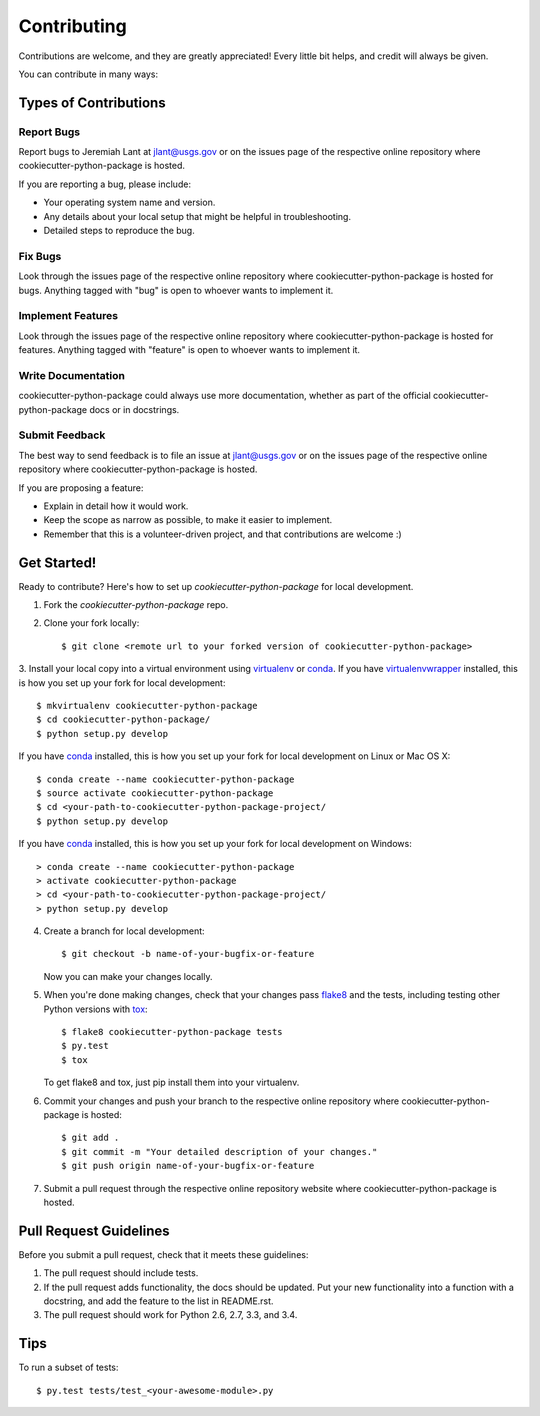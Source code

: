 Contributing
============

Contributions are welcome, and they are greatly appreciated! Every
little bit helps, and credit will always be given.

You can contribute in many ways:

Types of Contributions
----------------------

Report Bugs
~~~~~~~~~~~

Report bugs to Jeremiah Lant at jlant@usgs.gov or on the issues page of
the respective online repository where cookiecutter-python-package is hosted.

If you are reporting a bug, please include:

* Your operating system name and version.
* Any details about your local setup that might be helpful in troubleshooting.
* Detailed steps to reproduce the bug.

Fix Bugs
~~~~~~~~

Look through the issues page of the respective online repository where cookiecutter-python-package is hosted for bugs.
Anything tagged with "bug" is open to whoever wants to implement it.

Implement Features
~~~~~~~~~~~~~~~~~~

Look through the issues page of the respective online repository where cookiecutter-python-package is hosted for features.
Anything tagged with "feature" is open to whoever wants to implement it.

Write Documentation
~~~~~~~~~~~~~~~~~~~

cookiecutter-python-package could always use more documentation, whether as part of the
official cookiecutter-python-package docs or in docstrings.

Submit Feedback
~~~~~~~~~~~~~~~

The best way to send feedback is to file an issue at jlant@usgs.gov or on the issues page of
the respective online repository where cookiecutter-python-package is hosted.

If you are proposing a feature:

* Explain in detail how it would work.
* Keep the scope as narrow as possible, to make it easier to implement.
* Remember that this is a volunteer-driven project, and that contributions
  are welcome :)

Get Started!
------------

Ready to contribute? Here's how to set up `cookiecutter-python-package` for local development.

1. Fork the `cookiecutter-python-package` repo.
2. Clone your fork locally::

    $ git clone <remote url to your forked version of cookiecutter-python-package>

3. Install your local copy into a virtual environment using virtualenv_ or conda_.
If you have virtualenvwrapper_ installed, this is how you set up your fork for local development::

    $ mkvirtualenv cookiecutter-python-package
    $ cd cookiecutter-python-package/
    $ python setup.py develop

If you have conda_ installed, this is how you set up your fork for local development on Linux or Mac OS X::

    $ conda create --name cookiecutter-python-package
    $ source activate cookiecutter-python-package
    $ cd <your-path-to-cookiecutter-python-package-project/
    $ python setup.py develop

If you have conda_ installed, this is how you set up your fork for local development on Windows::

    > conda create --name cookiecutter-python-package
    > activate cookiecutter-python-package
    > cd <your-path-to-cookiecutter-python-package-project/
    > python setup.py develop

4. Create a branch for local development::

    $ git checkout -b name-of-your-bugfix-or-feature

   Now you can make your changes locally.

5. When you're done making changes, check that your changes pass flake8_ and the tests, including testing other Python versions with tox_::

    $ flake8 cookiecutter-python-package tests
    $ py.test
    $ tox

   To get flake8 and tox, just pip install them into your virtualenv.

6. Commit your changes and push your branch to the respective online repository where cookiecutter-python-package is hosted::

    $ git add .
    $ git commit -m "Your detailed description of your changes."
    $ git push origin name-of-your-bugfix-or-feature

7. Submit a pull request through the respective online repository website where cookiecutter-python-package is hosted.

Pull Request Guidelines
-----------------------

Before you submit a pull request, check that it meets these guidelines:

1. The pull request should include tests.
2. If the pull request adds functionality, the docs should be updated. Put
   your new functionality into a function with a docstring, and add the
   feature to the list in README.rst.
3. The pull request should work for Python 2.6, 2.7, 3.3, and 3.4.

Tips
----

To run a subset of tests::

    $ py.test tests/test_<your-awesome-module>.py


.. _virtualenv: https://virtualenv.pypa.io/en/latest/
.. _conda: http://conda.pydata.org/
.. _virtualenvwrapper: http://virtualenvwrapper.readthedocs.io/en/latest/
.. _flake8: https://flake8.readthedocs.io/en/latest/
.. _tox: http://tox.readthedocs.io/en/latest/
